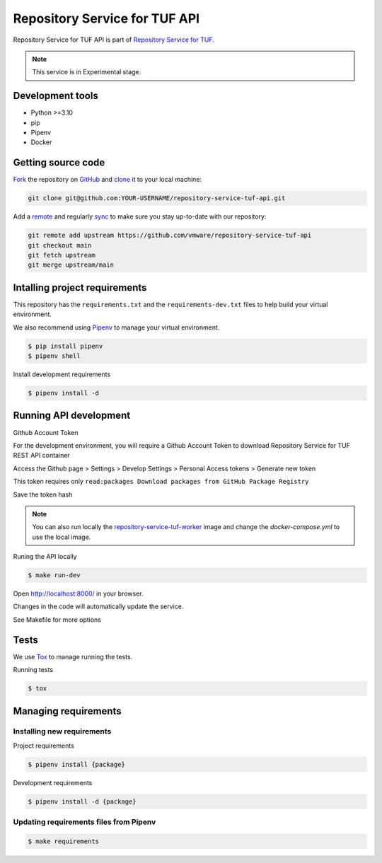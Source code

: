 ##############################
Repository Service for TUF API
##############################

Repository Service for TUF API is part of `Repository Service for TUF
<https://github.com/vmware/repository-service-tuf>`_.

.. note::

  This service is in Experimental stage.

Development tools
=================

- Python >=3.10
- pip
- Pipenv
- Docker

Getting source code
===================

`Fork <https://docs.github.com/en/get-started/quickstart/fork-a-repo>`_ the
repository on `GitHub <https://github.com/vmware/repository-service-tuf-api>`_
and `clone <https://docs.github.com/en/repositories/creating-and-managing-repositories/cloning-a-repository>`_
it to your local machine:

.. code-block:: console

    git clone git@github.com:YOUR-USERNAME/repository-service-tuf-api.git

Add a `remote
<https://docs.github.com/en/pull-requests/collaborating-with-pull-requests/working-with-forks/configuring-a-remote-for-a-fork>`_
and regularly `sync <https://docs.github.com/en/pull-requests/collaborating-with-pull-requests/working-with-forks/syncing-a-fork>`_
to make sure you stay up-to-date with our repository:

.. code-block:: console

    git remote add upstream https://github.com/vmware/repository-service-tuf-api
    git checkout main
    git fetch upstream
    git merge upstream/main


Intalling project requirements
==============================

This repository has the ``requirements.txt`` and the ``requirements-dev.txt``
files to help build your virtual environment.

We also recommend using `Pipenv <https://pipenv.pypa.io/en/latest/>`_ to manage
your virtual environment.

.. code:: shell

  $ pip install pipenv
  $ pipenv shell


Install development requirements


.. code:: shell

  $ pipenv install -d


Running API development
=======================

Github Account Token

For the development environment, you will require a Github Account Token to
download Repository Service for TUF REST API container

Access the Github page > Settings > Develop Settings > Personal Access tokens >
Generate new token

This token requires only
``read:packages Download packages from GitHub Package Registry``

Save the token hash

.. note::

    You can also run locally the
    `repository-service-tuf-worker
    <https://github.com/vmware/repository-service-tuf-worker>`_ image and
    change the `docker-compose.yml` to use the local image.


Runing the API locally

.. code:: shell

  $ make run-dev


Open http://localhost:8000/ in your browser.

Changes in the code will automatically update the service.

See Makefile for more options

Tests
=====

We use `Tox <ttps://tox.wiki/en/latest/>`_ to manage running the tests.

Running tests

.. code:: shell

  $ tox


Managing requirements
=====================

Installing new requirements
............................

Project requirements

.. code:: shell

  $ pipenv install {package}


Development requirements

.. code:: shell

  $ pipenv install -d {package}


Updating requirements files from Pipenv
.......................................

.. code:: shell

  $ make requirements
